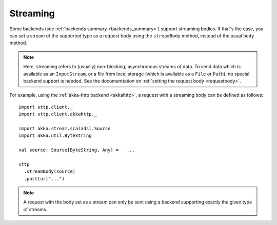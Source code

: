 .. _streaming:

Streaming
=========

Some backends (see :ref:`backends summary <backends_summary>`) support streaming bodies. If that's the case, you can set a stream of the supported type as a request body using the ``streamBody`` method, instead of the usual ``body`` method.

.. note::

  Here, streaming refers to (usually) non-blocking, asynchronous streams of data. To send data which is available as an ``InputStream``, or a file from local storage (which is available as a ``File`` or ``Path``), no special backend support is needed. See the documenttation on :ref:`setting the request body <requestbody>`.

For example, using the :ref:`akka-http backend <akkahttp>`, a request with a streaming body can be defined as follows::

  import sttp.client._
  import sttp.client.akkahttp._
  
  import akka.stream.scaladsl.Source
  import akka.util.ByteString
  
  val source: Source[ByteString, Any] =   ...
  
  sttp
    .streamBody(source)
    .post(uri"...")

.. note::

  A request with the body set as a stream can only be sent using a backend supporting exactly the given type of streams.
